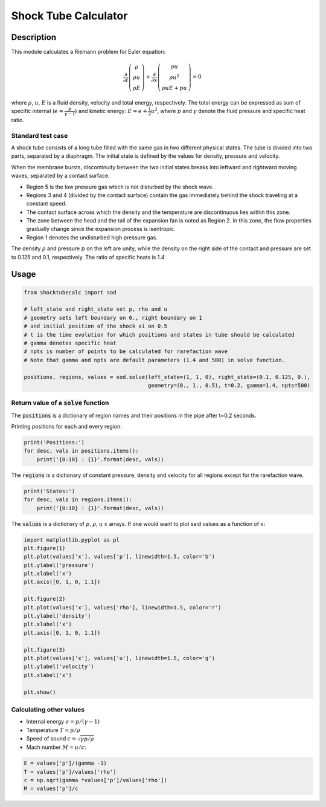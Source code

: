 *********************
Shock Tube Calculator
*********************

Description
===========

This module calculates a Riemann problem for Euler equation:

.. math::

  \frac{\partial}{\partial t}\left(\begin{array}{c}\rho\\ \rho u\\\rho E \end{array}\right) + 
  \frac{\partial}{\partial x}\left(\begin{array}{c}\rho u\\ \rho u^2\\\rho uE + pu \end{array}\right) = 0

where :math:`\rho`, :math:`u`, :math:`E` is a fluid density, velocity and total energy, respectively.
The  total energy can be expressed as sum of specific internal (:math:`e = \frac{p}{\gamma -1}`) and kinetic energy: :math:`E = e+\frac{1}{2}u^2`, where :math:`p` and :math:`\gamma` denote the fluid pressure and specific heat ratio.

Standard test case
------------------

A shock tube consists of a long tube filled with the same gas in two different physical states. The tube is divided into two parts, separated by a diaphragm. The initial state is defined by the values for density, pressure and velocity.

.. image:: images/shock_tube_t0.png
   :width: 200 px
   :alt: alternate text
   :align: center

When the membrane bursts, discontinuity between the two initial states breaks into leftward and rightward moving waves, separated by a contact surface.

.. image:: images/shock_tube_t_n.png
   :width: 200 px
   :alt: alternate text
   :align: center

- Region 5 is the low pressure gas which is not disturbed by the shock wave.
- Regions 3 and 4 (divided by the contact surface) contain the gas immediately behind the shock traveling at a constant speed.
- The contact surface across which the density and the temperature are discontinuous lies within this zone.
- The zone between the head and the tail of the expansion fan is noted as Region 2. In this zone, the flow properties gradually change since the expansion process is isentropic.
- Region 1 denotes the undisturbed high pressure gas.


The density :math:`\rho` and pressure :math:`p` on the left are unity, while the density on the right side of the contact and pressure are set to 0.125 and 0.1, respectively. The ratio of specific heats is 1.4



Usage
=====

.. code:: python

  from shocktubecalc import sod

  # left_state and right_state set p, rho and u
  # geometry sets left boundary on 0., right boundary on 1
  # and initial position of the shock xi on 0.5
  # t is the time evolution for which positions and states in tube should be calculated
  # gamma denotes specific heat
  # npts is number of points to be calculated for rarefaction wave
  # Note that gamma and npts are default parameters (1.4 and 500) in solve function.

  positions, regions, values = sod.solve(left_state=(1, 1, 0), right_state=(0.1, 0.125, 0.),
                                         geometry=(0., 1., 0.5), t=0.2, gamma=1.4, npts=500)



Return value of a :code:`solve` function
----------------------------------------

The :code:`positions` is a dictionary of region names and their positions in the pipe after t=0.2 seconds.

Printing positions for each and every region: 

.. code:: python

  print('Positions:')
  for desc, vals in positions.items():
      print('{0:10} : {1}'.format(desc, vals))


The :code:`regions` is a dictionary of constant pressure, density and velocity for all regions except for the rarefaction wave. 

.. code:: python

  print('States:')
  for desc, vals in regions.items():
      print('{0:10} : {1}'.format(desc, vals))


The :code:`values` is a dictionary of :math:`p`, :math:`\rho`, :math:`u` :math:`x` arrays. If one would want to plot said values as a function of  :math:`x`: 

.. code:: python

  import matplotlib.pyplot as pl
  plt.figure(1)
  plt.plot(values['x'], values['p'], linewidth=1.5, color='b')
  plt.ylabel('pressure')
  plt.xlabel('x')
  plt.axis([0, 1, 0, 1.1])

  plt.figure(2)
  plt.plot(values['x'], values['rho'], linewidth=1.5, color='r')
  plt.ylabel('density')
  plt.xlabel('x')
  plt.axis([0, 1, 0, 1.1])

  plt.figure(3)
  plt.plot(values['x'], values['u'], linewidth=1.5, color='g')
  plt.ylabel('velocity')
  plt.xlabel('x')

  plt.show()

Calculating other values
------------------------

- Internal energy :math:`e = p/(\gamma-1)`
- Temperature :math:`T = p/\rho`
- Speed of sound :math:`c = \sqrt{\gamma p/\rho}` 
- Mach number :math:`M = u/c`:

.. code:: python

  E = values['p']/(gamma -1)
  T = values['p']/values['rho']
  c = np.sqrt(gamma *values['p']/values['rho'])
  M = values['p']/c




